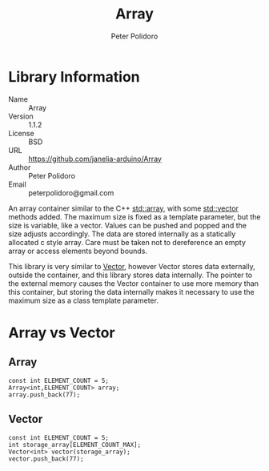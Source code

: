 #+TITLE: Array
#+AUTHOR: Peter Polidoro
#+EMAIL: peterpolidoro@gmail.com

* Library Information
  - Name :: Array
  - Version :: 1.1.2
  - License :: BSD
  - URL :: https://github.com/janelia-arduino/Array
  - Author :: Peter Polidoro
  - Email :: peterpolidoro@gmail.com

  An array container similar to the C++
  [[http://www.cplusplus.com/reference/array/array/][std::array]], with
  some [[http://www.cplusplus.com/reference/vector/vector/][std::vector]]
  methods added. The maximum size is fixed as a template parameter, but
  the size is variable, like a vector. Values can be pushed and popped
  and the size adjusts accordingly. The data are stored internally as a
  statically allocated c style array. Care must be taken not to
  dereference an empty array or access elements beyond bounds.

  This library is very similar to
  [[https://github.com/janelia-arduino/Vector][Vector]], however Vector
  stores data externally, outside the container, and this library stores
  data internally. The pointer to the external memory causes the Vector
  container to use more memory than this container, but storing the data
  internally makes it necessary to use the maximum size as a class
  template parameter.

* Array vs Vector

** Array

   #+BEGIN_SRC C++
     const int ELEMENT_COUNT = 5;
     Array<int,ELEMENT_COUNT> array;
     array.push_back(77);
   #+END_SRC

** Vector

   #+BEGIN_SRC C++
     const int ELEMENT_COUNT = 5;
     int storage_array[ELEMENT_COUNT_MAX];
     Vector<int> vector(storage_array);
     vector.push_back(77);
   #+END_SRC
